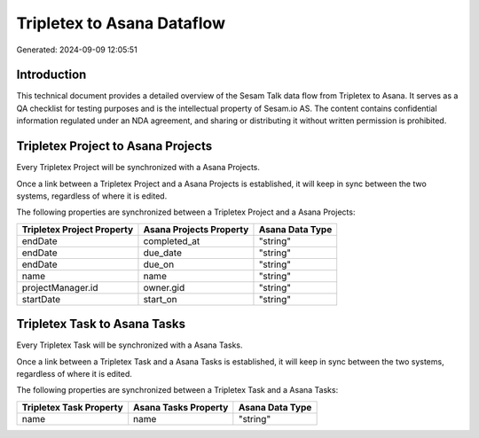 ===========================
Tripletex to Asana Dataflow
===========================

Generated: 2024-09-09 12:05:51

Introduction
------------

This technical document provides a detailed overview of the Sesam Talk data flow from Tripletex to Asana. It serves as a QA checklist for testing purposes and is the intellectual property of Sesam.io AS. The content contains confidential information regulated under an NDA agreement, and sharing or distributing it without written permission is prohibited.

Tripletex Project to Asana Projects
-----------------------------------
Every Tripletex Project will be synchronized with a Asana Projects.

Once a link between a Tripletex Project and a Asana Projects is established, it will keep in sync between the two systems, regardless of where it is edited.

The following properties are synchronized between a Tripletex Project and a Asana Projects:

.. list-table::
   :header-rows: 1

   * - Tripletex Project Property
     - Asana Projects Property
     - Asana Data Type
   * - endDate
     - completed_at
     - "string"
   * - endDate
     - due_date
     - "string"
   * - endDate
     - due_on
     - "string"
   * - name
     - name
     - "string"
   * - projectManager.id
     - owner.gid
     - "string"
   * - startDate
     - start_on
     - "string"


Tripletex Task to Asana Tasks
-----------------------------
Every Tripletex Task will be synchronized with a Asana Tasks.

Once a link between a Tripletex Task and a Asana Tasks is established, it will keep in sync between the two systems, regardless of where it is edited.

The following properties are synchronized between a Tripletex Task and a Asana Tasks:

.. list-table::
   :header-rows: 1

   * - Tripletex Task Property
     - Asana Tasks Property
     - Asana Data Type
   * - name
     - name
     - "string"

